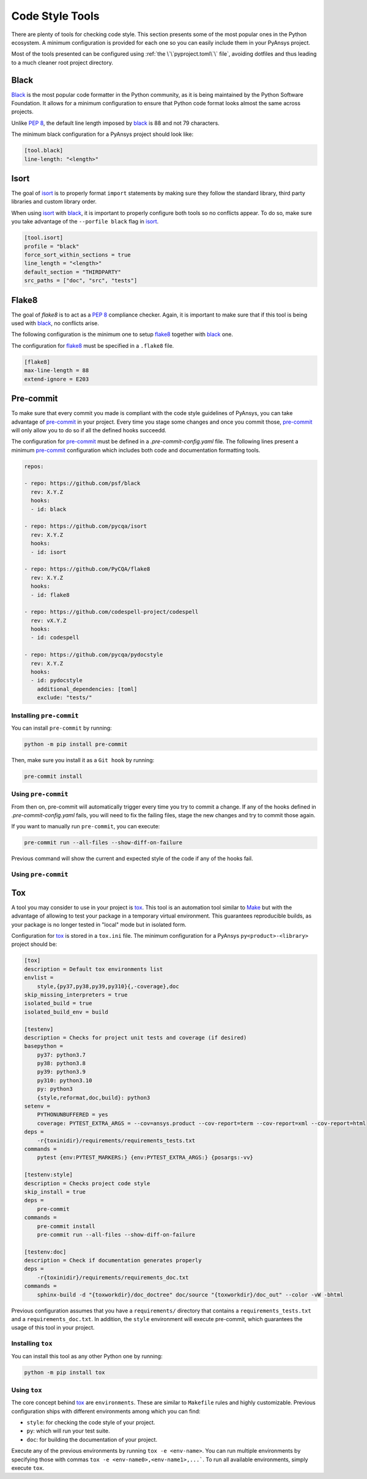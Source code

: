 Code Style Tools
================

There are plenty of tools for checking code style. This section presents some of
the most popular ones in the Python ecosystem. A minimum configuration is
provided for each one so you can easily include them in your PyAnsys project.

Most of the tools presented can be configured using :ref:`the
\`\`pyproject.toml\`\` file`, avoiding dotfiles and thus leading to a much
cleaner root project directory.


Black
-----
`Black`_ is the most popular code formatter in the Python community, as it is
being maintained by the Python Software Foundation. It allows for a minimum
configuration to ensure that Python code format looks almost the same across
projects. 

Unlike `PEP 8`_, the default line length imposed by `black`_ is 88 and not 79
characters.

The minimum black configuration for a PyAnsys project should look like:

.. code-block:: toml

    [tool.black]
    line-length: "<length>"


Isort
-----
The goal of `isort`_  is to properly format ``import`` statements by making sure
they follow the standard library, third party libraries and custom library
order.

When using `isort`_ with `black`_, it is important to properly configure both
tools so no conflicts appear. To do so, make sure you take advantage of the
``--porfile black`` flag in `isort`_.

.. code-block:: toml

   [tool.isort]
   profile = "black"
   force_sort_within_sections = true
   line_length = "<length>"
   default_section = "THIRDPARTY"
   src_paths = ["doc", "src", "tests"]


Flake8
------
The goal of `flake8` is to act as a `PEP 8`_ compliance checker. Again, it is
important to make sure that if this tool is being used with `black`_, no
conflicts arise.

The following configuration is the minimum one to setup `flake8`_ together with
`black`_ one.

The configuration for `flake8`_ must be specified in a ``.flake8`` file.

.. code-block:: toml

   [flake8]
   max-line-length = 88
   extend-ignore = E203


Pre-commit
----------
To make sure that every commit you made is compliant with the code style
guidelines of PyAnsys, you can take advantage of `pre-commit`_ in your project.
Every time you stage some changes and once you commit those, `pre-commit`_ will
only allow you to do so if all the defined hooks succeedd.

The configuration for `pre-commit`_ must be defined in a
`.pre-commit-config.yaml` file. The following lines present a minimum
`pre-commit`_ configuration which includes both code and documentation
formatting tools.


.. code-block:: yaml

    repos:
    
    - repo: https://github.com/psf/black
      rev: X.Y.Z
      hooks:
      - id: black
    
    - repo: https://github.com/pycqa/isort
      rev: X.Y.Z
      hooks:
      - id: isort
    
    - repo: https://github.com/PyCQA/flake8
      rev: X.Y.Z
      hooks:
      - id: flake8
    
    - repo: https://github.com/codespell-project/codespell
      rev: vX.Y.Z
      hooks:
      - id: codespell
    
    - repo: https://github.com/pycqa/pydocstyle
      rev: X.Y.Z
      hooks:
      - id: pydocstyle
        additional_dependencies: [toml]
        exclude: "tests/"

Installing ``pre-commit``
~~~~~~~~~~~~~~~~~~~~~~~~~
You can install ``pre-commit`` by running:

.. code-block:: bash

    python -m pip install pre-commit

Then, make sure you install it as a ``Git hook`` by running:

.. code-block:: bash

    pre-commit install

Using ``pre-commit``
~~~~~~~~~~~~~~~~~~~~
From then on, pre-commit will automatically trigger every time you try to commit
a change. If any of the hooks defined in `.pre-commit-config.yaml` fails, you
will need to fix the failing files, stage the new changes and try to commit
those again.

If you want to manually run ``pre-commit``, you can execute:

.. code-block:: bash

    pre-commit run --all-files --show-diff-on-failure

Previous command will show the current and expected style of the code if any of
the hooks fail.


Using ``pre-commit``
~~~~~~~~~~~~~~~~~~~~

Tox
---
A tool you may consider to use in your project is `tox`_. This tool is an
automation tool similar to `Make`_ but with the advantage of allowing to test
your package in a temporary virtual environment. This guarantees reproducible
builds, as your package is no longer tested in "local" mode but in isolated
form.

Configuration for `tox`_ is stored in a ``tox.ini`` file. The minimum
configuration for a PyAnsys ``py<product>-<library>`` project should be:

.. code-block:: ini

    [tox]
    description = Default tox environments list
    envlist =
        style,{py37,py38,py39,py310}{,-coverage},doc
    skip_missing_interpreters = true
    isolated_build = true
    isolated_build_env = build
    
    [testenv]
    description = Checks for project unit tests and coverage (if desired)
    basepython =
        py37: python3.7
        py38: python3.8
        py39: python3.9
        py310: python3.10
        py: python3
        {style,reformat,doc,build}: python3
    setenv =
        PYTHONUNBUFFERED = yes
        coverage: PYTEST_EXTRA_ARGS = --cov=ansys.product --cov-report=term --cov-report=xml --cov-report=html
    deps =
        -r{toxinidir}/requirements/requirements_tests.txt
    commands =
        pytest {env:PYTEST_MARKERS:} {env:PYTEST_EXTRA_ARGS:} {posargs:-vv}
    
    [testenv:style]
    description = Checks project code style
    skip_install = true
    deps =
        pre-commit
    commands =
        pre-commit install
        pre-commit run --all-files --show-diff-on-failure
    
    [testenv:doc]
    description = Check if documentation generates properly
    deps =
        -r{toxinidir}/requirements/requirements_doc.txt
    commands =
        sphinx-build -d "{toxworkdir}/doc_doctree" doc/source "{toxworkdir}/doc_out" --color -vW -bhtml


Previous configuration assumes that you have a ``requirements/`` directory that
contains a ``requirements_tests.txt`` and a ``requirements_doc.txt``. In
addition, the ``style`` environment will execute pre-commit, which guarantees
the usage of this tool in your project.

Installing ``tox``
~~~~~~~~~~~~~~~~~~
You can install this tool as any other Python one by running:

.. code-block:: bash

    python -m pip install tox


Using ``tox``
~~~~~~~~~~~~~

The core concept behind `tox`_ are ``environments``. These are similar to
``Makefile`` rules and highly customizable. Previous configuration ships with
different environments among which you can find:

- ``style``: for checking the code style of your project.
- ``py``: which will run your test suite.
- ``doc``: for building the documentation of your project.

Execute any of the previous environments by running ``tox -e <env-name>``. You
can run multiple environments by specifying those with commas ``tox -e
<env-name0>,<env-name1>,...```.  To run all available environments, simply
execute ``tox``.


.. LINKS AND REFERENCES

.. _black: https://black.readthedocs.io/en/latest/
.. _isort: https://pycqa.github.io/isort/
.. _flake8: https://flake8.pycqa.org/en/latest/
.. _pre-commit: https://pre-commit.com/
.. _tox: https://tox.wiki/en/latest/
.. _PEP 8: https://www.python.org/dev/peps/pep-0008/
.. _make: https://www.gnu.org/software/make/
